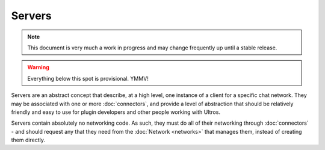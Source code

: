 Servers
=======

.. note::

    This document is very much a work in progress and may change frequently
    up until a stable release.

.. warning::

    Everything below this spot is provisional. YMMV!

Servers are an abstract concept that describe, at a high level, one instance
of a client for a specific chat network. They may be associated with one or more
:doc:`connectors`, and provide a level of abstraction that should be relatively
friendly and easy to use for plugin developers and other people working with
Ultros.

Servers contain absolutely no networking code. As such, they must do all of
their networking through :doc:`connectors` - and should request any that they
need from the :doc:`Network <networks>` that manages them, instead of creating
them directly.
